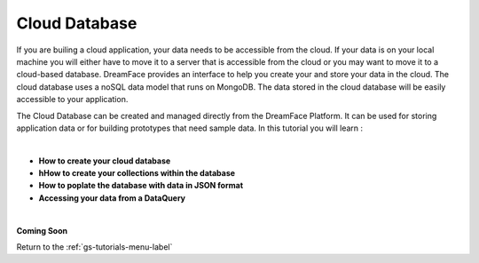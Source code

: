 Cloud Database
==============

If you are builing a cloud application, your data needs to be accessible from the cloud. If your data is on your local
machine you will either have to move it to a server that is accessible from the cloud or you may want to move it to a
cloud-based database. DreamFace provides an interface to help you create your and store your data in the cloud. The cloud
database uses a noSQL data model that runs on MongoDB. The data stored in the cloud database will be easily accessible to
your application.

The Cloud Database can be created and managed directly from the DreamFace Platform. It can be used for storing application
data or for building prototypes that need sample data. In this tutorial you will learn :

|

* **How to create your cloud database**
* **hHow to create your collections within the database**
* **How to poplate the database with data in JSON format**
* **Accessing your data from a DataQuery**

|

**Coming Soon**


Return to the :ref:`gs-tutorials-menu-label`
